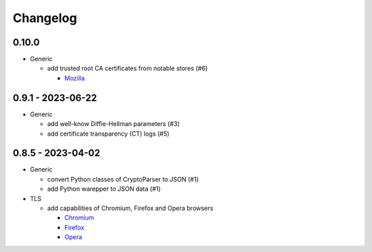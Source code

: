 Changelog
=========

0.10.0
------

-  Generic

   -  add trusted root CA certificates from notable stores (#6)

      -  `Mozilla <https://en.wikipedia.org/wiki/Mozilla>`__

0.9.1 - 2023-06-22
------------------

-  Generic

   -  add well-know Diffie-Hellman parameters (#3)
   -  add certificate transparency (CT) logs (#5)

0.8.5 - 2023-04-02
------------------

-  Generic

   -  convert Python classes of CryptoParser to JSON (#1)
   -  add Python warepper to JSON data (#1)

-  TLS

   -  add capabilities of Chromium, Firefox and Opera browsers

      -  `Chromium <https://en.wikipedia.org/wiki/Chromium_(web_browser)>`__
      -  `Firefox <https://en.wikipedia.org/wiki/Firefox>`__
      -  `Opera <https://en.wikipedia.org/wiki/Opera_(web_browser)>`__
